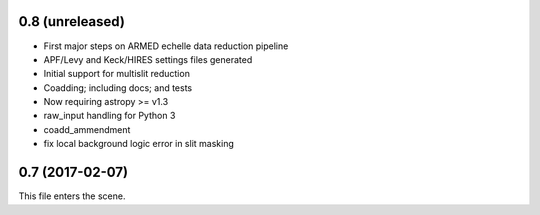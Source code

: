 0.8 (unreleased)
----------------

* First major steps on ARMED echelle data reduction pipeline
* APF/Levy and Keck/HIRES settings files generated
* Initial support for multislit reduction
* Coadding; including docs; and tests
* Now requiring astropy >= v1.3
* raw_input handling for Python 3
* coadd_ammendment
* fix local background logic error in slit masking

0.7 (2017-02-07)
----------------

This file enters the scene.
